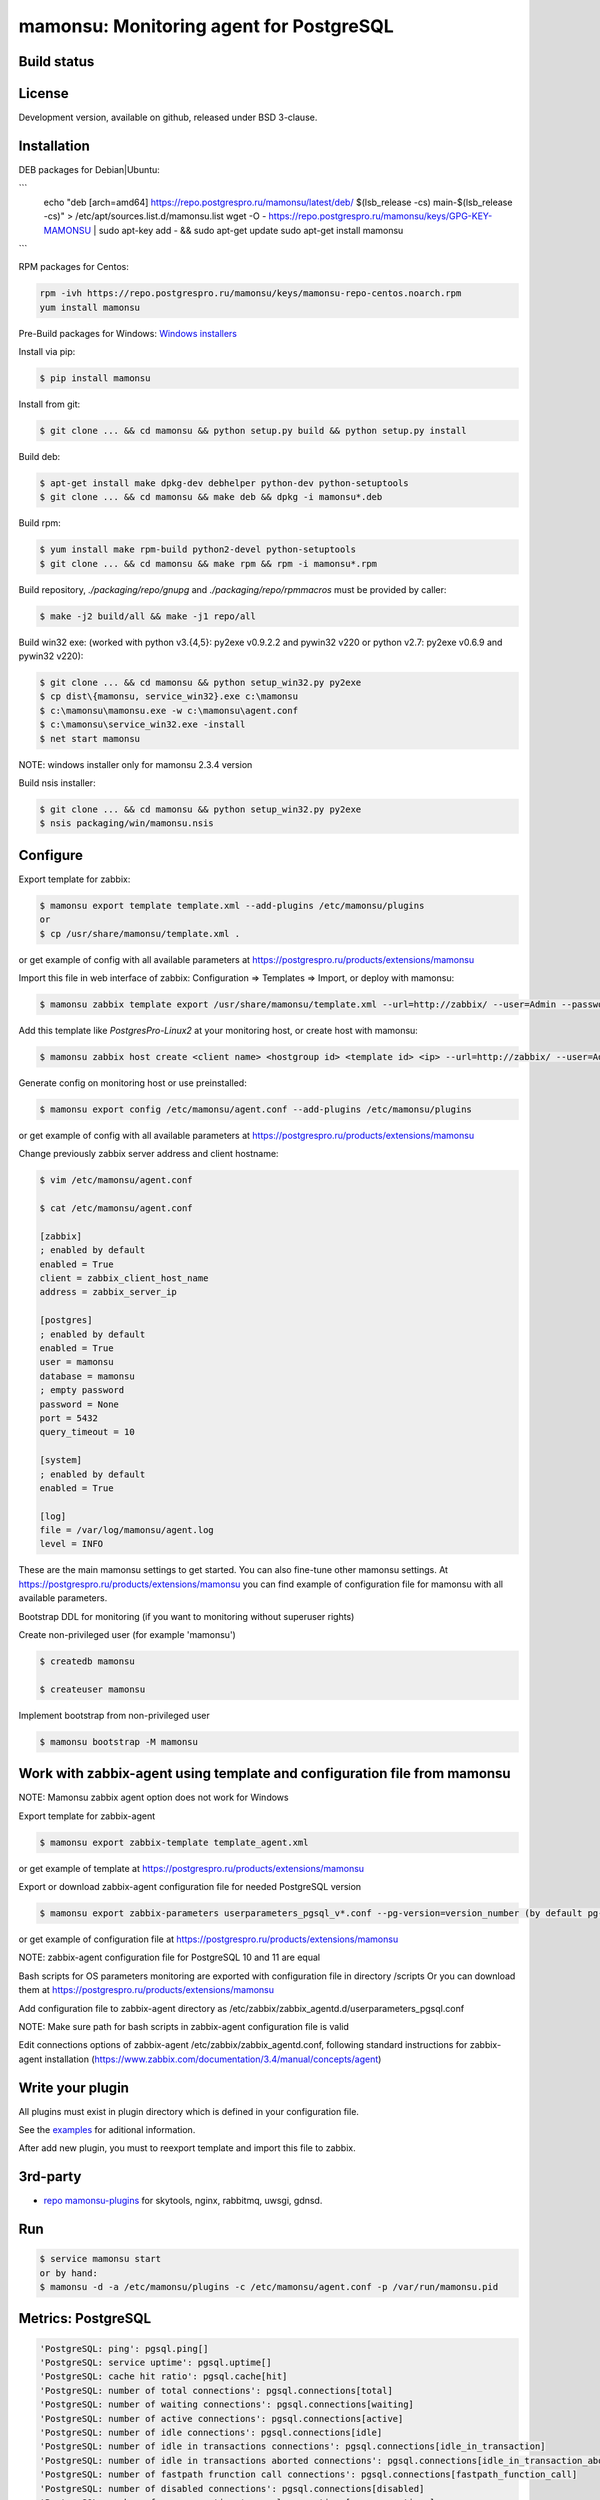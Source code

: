 ****************************************
mamonsu: Monitoring agent for PostgreSQL
****************************************

============
Build status
============
.. image:: https://travis-ci.org/postgrespro/mamonsu.svg?branch=master
    :target: https://travis-ci.org/postgrespro/mamonsu

========
License
========

Development version, available on github, released under BSD 3-clause.

============
Installation
============

DEB packages for Debian|Ubuntu:

```
    echo "deb [arch=amd64] https://repo.postgrespro.ru/mamonsu/latest/deb/ $(lsb_release -cs) main-$(lsb_release -cs)" > /etc/apt/sources.list.d/mamonsu.list
    wget -O - https://repo.postgrespro.ru/mamonsu/keys/GPG-KEY-MAMONSU | sudo apt-key add - && sudo apt-get update
    sudo apt-get install mamonsu
```

RPM packages for Centos:

.. code-block:: bash

    rpm -ivh https://repo.postgrespro.ru/mamonsu/keys/mamonsu-repo-centos.noarch.rpm
    yum install mamonsu

Pre-Build packages for Windows: `Windows installers <https://oc.postgrespro.ru/index.php/s/qu7YsFvOE55LdXo>`_

Install via pip:

.. code-block:: bash

    $ pip install mamonsu

Install from git:

.. code-block:: bash

    $ git clone ... && cd mamonsu && python setup.py build && python setup.py install

Build deb:

.. code-block:: bash

    $ apt-get install make dpkg-dev debhelper python-dev python-setuptools
    $ git clone ... && cd mamonsu && make deb && dpkg -i mamonsu*.deb

Build rpm:

.. code-block:: bash

    $ yum install make rpm-build python2-devel python-setuptools
    $ git clone ... && cd mamonsu && make rpm && rpm -i mamonsu*.rpm

Build repository, `./packaging/repo/gnupg` and `./packaging/repo/rpmmacros` must be provided by caller:

.. code-block:: bash

    $ make -j2 build/all && make -j1 repo/all

Build win32 exe: (worked with python v3.{4,5}: py2exe v0.9.2.2 and pywin32 v220 or python v2.7: py2exe v0.6.9 and pywin32 v220):

.. code-block:: bash

    $ git clone ... && cd mamonsu && python setup_win32.py py2exe
    $ cp dist\{mamonsu, service_win32}.exe c:\mamonsu
    $ c:\mamonsu\mamonsu.exe -w c:\mamonsu\agent.conf
    $ c:\mamonsu\service_win32.exe -install
    $ net start mamonsu

NOTE: windows installer only for mamonsu 2.3.4 version

Build nsis installer:

.. code-block:: bash

    $ git clone ... && cd mamonsu && python setup_win32.py py2exe
    $ nsis packaging/win/mamonsu.nsis

==========
Configure
==========

Export template for zabbix:

.. code-block:: bash

    $ mamonsu export template template.xml --add-plugins /etc/mamonsu/plugins
    or
    $ cp /usr/share/mamonsu/template.xml .

or get example of config with all available parameters at https://postgrespro.ru/products/extensions/mamonsu

Import this file in web interface of zabbix: Configuration => Templates => Import, or deploy with mamonsu:

.. code-block:: bash

    $ mamonsu zabbix template export /usr/share/mamonsu/template.xml --url=http://zabbix/ --user=Admin --password=zabbix

Add this template like `PostgresPro-Linux2` at your monitoring host, or create host with mamonsu:

.. code-block:: bash

    $ mamonsu zabbix host create <client name> <hostgroup id> <template id> <ip> --url=http://zabbix/ --user=Admin --password=zabbix

Generate config on monitoring host or use preinstalled:

.. code-block:: bash

    $ mamonsu export config /etc/mamonsu/agent.conf --add-plugins /etc/mamonsu/plugins

or get example of config with all available parameters at https://postgrespro.ru/products/extensions/mamonsu

Change previously zabbix server address and client hostname:

.. code-block:: bash

    $ vim /etc/mamonsu/agent.conf

    $ cat /etc/mamonsu/agent.conf

    [zabbix]
    ; enabled by default
    enabled = True
    client = zabbix_client_host_name
    address = zabbix_server_ip

    [postgres]
    ; enabled by default
    enabled = True
    user = mamonsu
    database = mamonsu
    ; empty password
    password = None
    port = 5432
    query_timeout = 10

    [system]
    ; enabled by default
    enabled = True

    [log]
    file = /var/log/mamonsu/agent.log
    level = INFO

These are the main mamonsu settings to get started. You can also fine-tune other mamonsu settings.
At https://postgrespro.ru/products/extensions/mamonsu you can find example of configuration file for mamonsu
with all available parameters.

Bootstrap DDL for monitoring (if you want to monitoring without superuser rights)

Create non-privileged user (for example 'mamonsu')

.. code-block:: bash

    $ createdb mamonsu

    $ createuser mamonsu

Implement bootstrap from non-privileged user

.. code-block:: bash

    $ mamonsu bootstrap -M mamonsu

==========================================================================
Work with zabbix-agent using template and configuration file from mamonsu
==========================================================================
NOTE: Mamonsu zabbix agent option does not work for Windows

Export template for zabbix-agent

.. code-block:: bash

    $ mamonsu export zabbix-template template_agent.xml

or get example of template at https://postgrespro.ru/products/extensions/mamonsu

Export or download zabbix-agent configuration file for needed PostgreSQL version

.. code-block:: bash

    $ mamonsu export zabbix-parameters userparameters_pgsql_v*.conf --pg-version=version_number (by default pg-version=10)

or get example of configuration file at https://postgrespro.ru/products/extensions/mamonsu

NOTE: zabbix-agent configuration file for PostgreSQL 10 and 11 are equal

Bash scripts for OS parameters monitoring are exported with configuration file in directory /scripts
Or you can download them  at https://postgrespro.ru/products/extensions/mamonsu

Add configuration file to zabbix-agent directory as /etc/zabbix/zabbix_agentd.d/userparameters_pgsql.conf

NOTE: Make sure path for bash scripts in zabbix-agent configuration file is valid

Edit connections options of zabbix-agent /etc/zabbix/zabbix_agentd.conf, following standard instructions for zabbix-agent installation (https://www.zabbix.com/documentation/3.4/manual/concepts/agent)

==================
Write your plugin
==================

All plugins must exist in plugin directory which is defined in your configuration file.

See the `examples <https://github.com/postgrespro/mamonsu/tree/master/examples>`_ for aditional information.

After add new plugin, you must to reexport template and import this file to zabbix.

=========
3rd-party
=========

* `repo mamonsu-plugins <https://github.com/tarabanton/mamonsu-plugins>`_ for skytools, nginx, rabbitmq, uwsgi, gdnsd.

====
Run
====

.. code-block:: bash

    $ service mamonsu start
    or by hand:
    $ mamonsu -d -a /etc/mamonsu/plugins -c /etc/mamonsu/agent.conf -p /var/run/mamonsu.pid

====================
Metrics:  PostgreSQL
====================

.. code-block:: bash

    'PostgreSQL: ping': pgsql.ping[]
    'PostgreSQL: service uptime': pgsql.uptime[]
    'PostgreSQL: cache hit ratio': pgsql.cache[hit]
    'PostgreSQL: number of total connections': pgsql.connections[total]
    'PostgreSQL: number of waiting connections': pgsql.connections[waiting]
    'PostgreSQL: number of active connections': pgsql.connections[active]
    'PostgreSQL: number of idle connections': pgsql.connections[idle]
    'PostgreSQL: number of idle in transactions connections': pgsql.connections[idle_in_transaction]
    'PostgreSQL: number of idle in transactions aborted connections': pgsql.connections[idle_in_transaction_aborted]
    'PostgreSQL: number of fastpath frunction call connections': pgsql.connections[fastpath_function_call]
    'PostgreSQL: number of disabled connections': pgsql.connections[disabled]
    'PostgreSQL: number of max connections': pgsql.connections[max_connections]
    'PostgreSQL: count files in archive_status need to archive': pgsql.archive_command[count_files_to_archive]
    'PostgreSQL: size of files need to archive': pgsql.archive_command[size_files_to_archive]
    'PostgreSQL: count archived files': pgsql.archive_command[archived_files]
    'PostgreSQL: count attempts to archive files': pgsql.archive_command[failed_trying_to_archive]
    'PostgreSQL checkpoint: by timeout (in hour)': pgsql.checkpoint[count_timed]
    'PostgreSQL checkpoint: by wal (in hour)': pgsql.checkpoint[count_wal]
    'PostgreSQL checkpoint: write time': pgsql.checkpoint[write_time]
    'PostgreSQL checkpoint: sync time': pgsql.checkpoint[checkpoint_sync_time]
    'PostgreSQL bgwriter: buffers written during checkpoints': pgsql.bgwriter[buffers_checkpoint]
    'PostgreSQL bgwriter: buffers written': pgsql.bgwriter[buffers_clean]
    'PostgreSQL bgwriter: number of bgwriter stopped by max write count': pgsql.bgwriter[maxwritten_clean]
    'PostgreSQL bgwriter: buffers written directly by a backend': pgsql.bgwriter[buffers_backend]
    'PostgreSQL bgwriter: times a backend execute its own fsync': pgsql.bgwriter[buffers_backend_fsync]
    'PostgreSQL bgwriter: buffers allocated': pgsql.bgwriter[buffers_alloc]
    'PostgreSQL: count of autovacuum workers': pgsql.autovacumm.count[]
    'PostgreSQL transactions: total': pgsql.transactions[total]
    'PostgreSQL blocks: hit': pgsql.blocks[hit]
    'PostgreSQL blocks: read': pgsql.blocks[read]
    'PostgreSQL event: conflicts': pgsql.events[conflicts]
    'PostgreSQL event: deadlocks': pgsql.events[deadlocks]
    'PostgreSQL event: rollbacks': pgsql.events[xact_rollback]
    'PostgreSQL temp: bytes written': pgsql.temp[bytes]
    'PostgreSQL temp: files created': pgsql.temp[files]
    'PostgreSQL tuples: deleted': pgsql.tuples[deleted]
    'PostgreSQL tuples: fetched': pgsql.tuples[fetched]
    'PostgreSQL tuples: inserted': pgsql.tuples[inserted]
    'PostgreSQL tuples: returned': pgsql.tuples[returned]
    'PostgreSQL tuples: updated': pgsql.tuples[updated]
    'PostgreSQL: streaming replication lag in seconds': pgsql.replication_lag[sec]
    'PostgreSQL: wal write speed': pgsql.wal.write[]
    'PostgreSQL: count of xlog files': pgsql.wal.count[]
    'PostgreSQL statements: read bytes/s': pgsql.stat[read_bytes]
    'PostgreSQL statements: write bytes/s': pgsql.stat[write_bytes]
    'PostgreSQL statements: dirty bytes/s': pgsql.stat[dirty_bytes]
    'PostgreSQL statements: read io time': pgsql.stat[read_time]
    'PostgreSQL statements: write io time': pgsql.stat[write_time]
    'PostgreSQL statements: other (mostly cpu) time': pgsql.stat[other_time]
    'PostgreSQL locks: Read only queries': pgsql.pg_locks[accessshare]
    'PostgreSQL locks: SELECT FOR SHARE and SELECT FOR UPDATE': pgsql.pg_locks[rowshare]
    'PostgreSQL locks: Write queries': pgsql.pg_locks[rowexclusive]
    'PostgreSQL locks: VACUUM, ANALYZE, CREATE INDEX CONCURRENTLY': pgsql.pg_locks[shareupdateexclusive]
    'PostgreSQL locks: CREATE INDEX': pgsql.pg_locks[share]
    'PostgreSQL locks: Locks from application': pgsql.pg_locks[sharerowexclusive]
    'PostgreSQL locks: Locks from application or some operation on system catalogs': pgsql.pg_locks[exclusive]
    'PostgreSQL locks: ALTER TABLE, DROP TABLE, TRUNCATE, REINDEX, CLUSTER, VACUUM FULL, LOCK TABLE': pgsql.pg_locks[accessexclusive]
    'PostgreSQL oldest transaction running time': pgsql.oldest[transaction_time]
    'PostgreSQL age of oldest xid': pgsql.oldest[xid_age]
    'PostgreSQL waits: Lightweight locks': pgsql.all_lock[lwlock]
    'PostgreSQL waits: Heavyweight locks': pgsql.all_lock[hwlock]
    'PostgreSQL waits: Buffer locks': pgsql.all_lock[buffer]
    'PostgreSQL waits: lock on a relation': pgsql.hwlock[relation]
    'PostgreSQL waits: extend a relation': pgsql.hwlock[extend]
    'PostgreSQL waits: lock on a tuple': pgsql.hwlock[tuple]
    'PostgreSQL waits: transaction to finish': pgsql.hwlock[transactionid]
    'PostgreSQL waits: virtual xid lock': pgsql.hwlock[virtualxid]
    'PostgreSQL waits: speculative insertion lock': pgsql.hwlock[speculative_token]
    'PostgreSQL waits: lock on database object': pgsql.hwlock[object]
    'PostgreSQL waits: userlock': pgsql.hwlock[userlock]
    'PostgreSQL waits: advisory user lock': pgsql.hwlock[advisory]
    'PostgreSQL waits: XID access': pgsql.lwlock[xid]
    'PostgreSQL waits: WAL access': pgsql.lwlock[wal]
    'PostgreSQL waits: CLOG access': pgsql.lwlock[clog]
    'PostgreSQL waits: Replication Locks': pgsql.lwlock[replication]
    'PostgreSQL waits: Buffer operations': pgsql.lwlock[buffer]
    'PostgreSQL waits: Other operations': pgsql.lwlock[other]

    'Database {#DATABASE}: size': pgsql.database.size[{#DATABASE}]
    'Count of bloating tables in database: {#DATABASE}': pgsql.database.bloating_tables[{#DATABASE}]
    'Max age (datfrozenxid) in: {#DATABASE}': pgsql.database.bloating_tables[{#DATABASE}]


=====================
Metrics: Linux system
=====================

.. code-block:: bash

    'System uptime': system.uptime[]
    'System load average over 1 minute': system.la[1]
    'Processes: in state running': system.processes[running]
    'Processes: in state blocked': system.processes[blocked]
    'Processes: forkrate': system.processes[forkrate]
    'Opened files': system.open_files[]
    'CPU time spent by normal programs and daemons': system.cpu[user]
    'CPU time spent by nice(1)d programs': system.cpu[nice]
    'CPU time spent by the kernel in system activities': system.cpu[system]
    'CPU time spent by Idle CPU time': system.cpu[idle]
    'CPU time spent waiting for I/O operations': system.cpu[iowait]
    'CPU time spent handling interrupts': system.cpu[irq]
    'CPU time spent handling batched interrupts': system.cpu[softirq]
    'Block devices: read requests': system.disk.all_read[]
    'Block devices: write requests': system.disk.all_write[]
    'Apps: User-space applications': system.memory[apps]
    'Buffers: Block device cache and dirty': system.memory[buffers]
    'Swap: Swap space used': system.memory[swap]
    'Cached: Parked file data (file content) cache': system.memory[cached]
    'Free: Wasted memory': system.memory[unused]
    'Slab: Kernel used memory (inode cache)': system.memory[slab]
    'SwapCached: Fetched unmod yet swap pages': system.memory[swap_cache]
    'PageTables: Map bt virtual and physical': system.memory[page_tables]
    'VMallocUsed: vmaloc() allocated by kernel': system.memory[vmalloc_used]
    'Committed_AS: Total committed memory': system.memory[committed]
    'Mapped: All mmap()ed pages': system.memory[mapped]
    'Active: Memory recently used': system.memory[active]
    'Inactive: Memory not currently used': system.memory[inactive]

    'Mount point {#MOUNTPOINT}: used': system.vfs.used[{#MOUNTPOINT}]
    'Mount point {#MOUNTPOINT}: free' system.vfs.free[{#MOUNTPOINT}]
    'Mount point {#MOUNTPOINT}: free in percents': system.vfs.percent_free[{#MOUNTPOINT}]
    'Mount point {#MOUNTPOINT}: free inodes in percent': system.vfs.percent_inode_free[{#MOUNTPOINT}]
    'Block device {#BLOCKDEVICE}: utilization': system.disk.utilization[{#BLOCKDEVICE}]
    'Block device {#BLOCKDEVICE}: read operations': system.disk.read[{#BLOCKDEVICE}]
    'Block device {#BLOCKDEVICE}: write operations': system.disk.write[{#BLOCKDEVICE}]
    'Block device {#BLOCKDEVICE}: read byte/s': system.disk.read_b[{#BLOCKDEVICE}]
    'Block device {#BLOCKDEVICE}: write byte/s': system.disk.write_b[{#BLOCKDEVICE}]
    'Net device {#NETDEVICE}: RX bytes/s': system.net.rx_bytes[{#NETDEVICE}]
    'Net device {#NETDEVICE}: RX errors/s': system.net.rx_errors[{#NETDEVICE}]
    'Net device {#NETDEVICE}: RX drops/s': system.net.rx_drops[{#NETDEVICE}]
    'Net device {#NETDEVICE}: TX bytes/s': system.net.tx_bytes[{#NETDEVICE}]
    'Net device {#NETDEVICE}: TX errors/s': system.net.tx_errors[{#NETDEVICE}]
    'Net device {#NETDEVICE}: TX drops/s': system.net.tx_drops[{#NETDEVICE}]

=======================
Metrics: Windows system
=======================

.. code-block:: bash

    'Memory cached': system.memory[cache]
    'Memory available': system.memory[available]
    'Memory free': system.memory[free]
    'CPU user time': system.cpu[user_time]
    'CPU idle time': system.cpu[idle_time]
    'CPU privileged time': system.cpu[privileged_time]
    'Network bytes total': system.network[total_bytes]
    'Network output queue length': system.network[total_output_queue]

============
Screenshots
============

.. image::  https://raw.githubusercontent.com/postgrespro/mamonsu/master/examples/statistics-1.png
.. image::  https://raw.githubusercontent.com/postgrespro/mamonsu/master/examples/statistics-2.png
.. image::  https://raw.githubusercontent.com/postgrespro/mamonsu/master/examples/statistics-3.png

============
Tool: Report
============

Create report about used hardware and PostgreSQL:

.. code-block:: bash

    $ mamonsu report

==========
Tool: Tune
==========

Make generic optimization for system and PostgreSQL, based on hardware information:

.. code-block:: bash

    $ mamonsu tune

==========================
Tool: analog of zabbix_get
==========================

.. code-block:: bash

    $ mamonsu agent version
    $ mamonsu agent metric-list
    $ mamonsu agent metric-get <key>

================
Tool: Zabbix CLI
================

Simple cli for control your Zabbix Server

.. code-block:: bash

    $ export ZABBIX_USER=Admin
    $ export ZABBIX_PASSWD=zabbix
    $ export ZABBIX_URL='http://localhost/zabbix'

    $ mamonsu zabbix template list
    $ mamonsu zabbix template show <template name>
    $ mamonsu zabbix template id <template name>
    $ mamonsu zabbix template delete <template id>
    $ mamonsu zabbix template export <file>

    $ mamonsu zabbix host list
    $ mamonsu zabbix host show <hostname>
    $ mamonsu zabbix host id <hostname>
    $ mamonsu zabbix host delete <host id>
    $ mamonsu zabbix host create <host name> <hostgroup id> <template id> <ip>
    $ mamonsu zabbix host info templates <host id>
    $ mamonsu zabbix host info hostgroups <host id>
    $ mamonsu zabbix host info graphs <host id>
    $ mamonsu zabbix host info items <host id>

    $ mamonsu zabbix hostgroup list
    $ mamonsu zabbix hostgroup show <hostgroup name>
    $ mamonsu zabbix hostgroup id <hostgroup name>
    $ mamonsu zabbix hostgroup delete <hostgroup id>
    $ mamonsu zabbix hostgroup create <hostgroup name>

    $ mamonsu zabbix item error <host name>
    $ mamonsu zabbix item lastvalue <host name>
    $ mamonsu zabbix item lastclock <host name>
